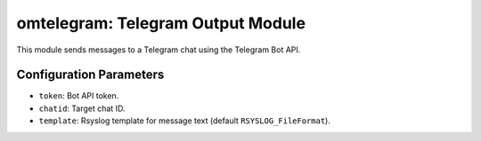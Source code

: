 .. _omtelegram:

omtelegram: Telegram Output Module
==================================

This module sends messages to a Telegram chat using the Telegram Bot API.

Configuration Parameters
------------------------

- ``token``: Bot API token.
- ``chatid``: Target chat ID.
- ``template``: Rsyslog template for message text (default ``RSYSLOG_FileFormat``).
